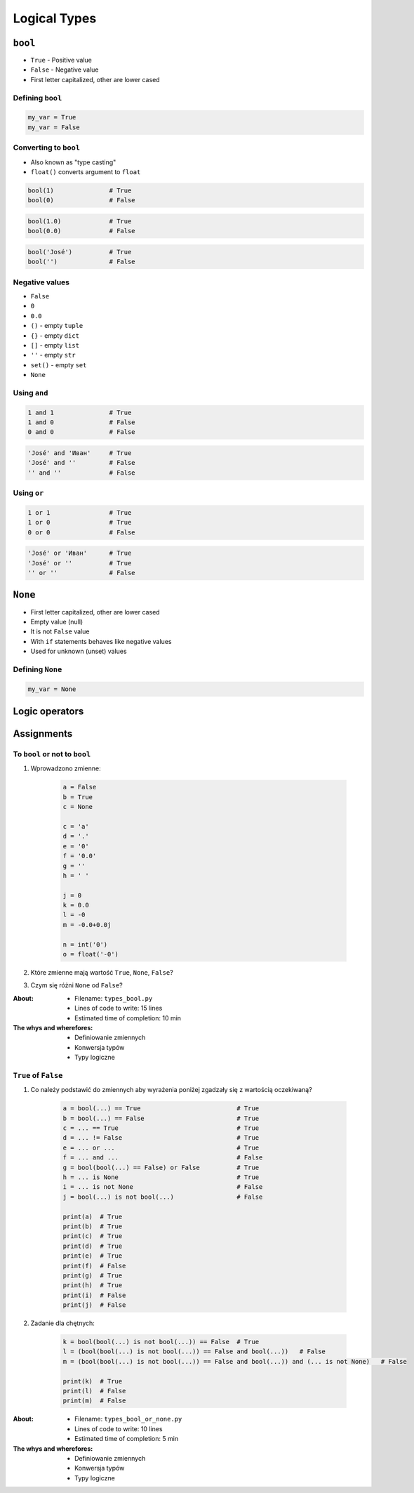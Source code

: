 .. _Logical Types:

*************
Logical Types
*************


``bool``
========
* ``True`` - Positive value
* ``False`` - Negative value
* First letter capitalized, other are lower cased

Defining ``bool``
-----------------
.. code-block:: python

    my_var = True
    my_var = False

Converting to ``bool``
----------------------
* Also known as "type casting"
* ``float()`` converts argument to ``float``

.. code-block:: python

    bool(1)               # True
    bool(0)               # False

.. code-block:: python

    bool(1.0)             # True
    bool(0.0)             # False

.. code-block:: python

    bool('José')          # True
    bool('')              # False

Negative values
---------------
* ``False``
* ``0``
* ``0.0``
* ``()`` - empty ``tuple``
* ``{}`` - empty ``dict``
* ``[]`` - empty ``list``
* ``''`` - empty ``str``
* ``set()`` - empty ``set``
* ``None``

Using ``and``
-------------
.. code-block:: python

    1 and 1               # True
    1 and 0               # False
    0 and 0               # False

.. code-block:: python

    'José' and 'Иван'     # True
    'José' and ''         # False
    '' and ''             # False

Using ``or``
------------
.. code-block:: python

    1 or 1                # True
    1 or 0                # True
    0 or 0                # False

.. code-block:: python

    'José' or 'Иван'      # True
    'José' or ''          # True
    '' or ''              # False


``None``
========
* First letter capitalized, other are lower cased
* Empty value (null)
* It is not ``False`` value
* With ``if`` statements behaves like negative values
* Used for unknown (unset) values

Defining ``None``
-----------------
.. code-block:: python

    my_var = None


Logic operators
===============
.. csv-table:: Logic operators
    :header-rows: 1
    :widths: 15, 25, 60
    :file: data/operators-logic.csv


Assignments
===========

To ``bool`` or not to ``bool``
------------------------------
#. Wprowadzono zmienne:

    .. code-block:: python

        a = False
        b = True
        c = None

        c = 'a'
        d = '.'
        e = '0'
        f = '0.0'
        g = ''
        h = ' '

        j = 0
        k = 0.0
        l = -0
        m = -0.0+0.0j

        n = int('0')
        o = float('-0')

#. Które zmienne mają wartość ``True``, ``None``, ``False``?
#. Czym się różni ``None`` od ``False``?

:About:
    * Filename: ``types_bool.py``
    * Lines of code to write: 15 lines
    * Estimated time of completion: 10 min

:The whys and wherefores:
    * Definiowanie zmiennych
    * Konwersja typów
    * Typy logiczne

``True`` of ``False``
---------------------
#. Co należy podstawić do zmiennych aby wyrażenia poniżej zgadzały się z wartością oczekiwaną?

    .. code-block:: python

        a = bool(...) == True                          # True
        b = bool(...) == False                         # True
        c = ... == True                                # True
        d = ... != False                               # True
        e = ... or ...                                 # True
        f = ... and ...                                # False
        g = bool(bool(...) == False) or False          # True
        h = ... is None                                # True
        i = ... is not None                            # False
        j = bool(...) is not bool(...)                 # False

        print(a)  # True
        print(b)  # True
        print(c)  # True
        print(d)  # True
        print(e)  # True
        print(f)  # False
        print(g)  # True
        print(h)  # True
        print(i)  # False
        print(j)  # False

#. Zadanie dla chętnych:

    .. code-block:: python

        k = bool(bool(...) is not bool(...)) == False  # True
        l = (bool(bool(...) is not bool(...)) == False and bool(...))   # False
        m = (bool(bool(...) is not bool(...)) == False and bool(...)) and (... is not None)   # False

        print(k)  # True
        print(l)  # False
        print(m)  # False

:About:
    * Filename: ``types_bool_or_none.py``
    * Lines of code to write: 10 lines
    * Estimated time of completion: 5 min

:The whys and wherefores:
    * Definiowanie zmiennych
    * Konwersja typów
    * Typy logiczne

